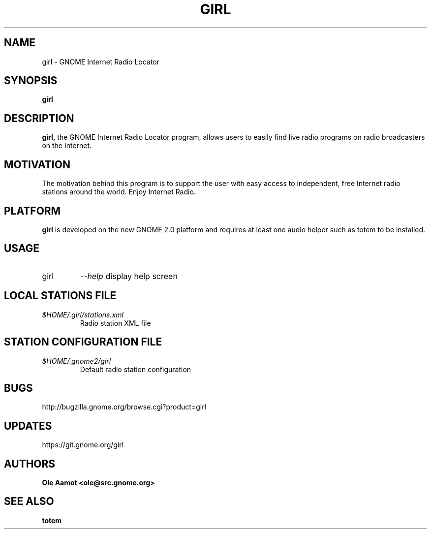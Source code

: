 .\" Man Page for gPhoto by scott... :)
.\" groff -man -Tascii foo.1
.\"
.TH GIRL 1 "NOVEMBER 2014" GNOME "User Manuals"
.SH NAME
girl \- GNOME Internet Radio Locator
.SH SYNOPSIS
.B girl
.br
.SH DESCRIPTION
.B girl,
the GNOME Internet Radio Locator program, allows users to easily find live radio programs on radio broadcasters on the Internet.
.SH MOTIVATION
The motivation behind this program is to support the user with easy access to independent, free Internet radio stations around the world. Enjoy Internet Radio.
.SH PLATFORM
.B girl
is developed on the new GNOME 2.0 platform and requires at least one audio helper such as totem to be installed.
.SH USAGE
.IP girl
.I "\--help"
display help screen
.SH LOCAL STATIONS FILE
.I $HOME/.girl/stations.xml
.RS
Radio station XML file
.SH STATION CONFIGURATION FILE
.I $HOME/.gnome2/girl
.RS
Default radio station configuration
.SH BUGS
http://bugzilla.gnome.org/browse.cgi?product=girl
.SH UPDATES
https://git.gnome.org/girl
.SH AUTHORS
.B 
Ole Aamot <ole@src.gnome.org>
.SH "SEE ALSO"
.BR totem
